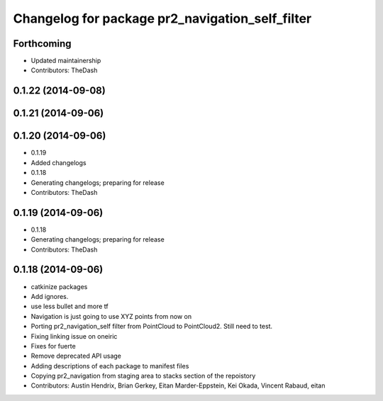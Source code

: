 ^^^^^^^^^^^^^^^^^^^^^^^^^^^^^^^^^^^^^^^^^^^^^^^^
Changelog for package pr2_navigation_self_filter
^^^^^^^^^^^^^^^^^^^^^^^^^^^^^^^^^^^^^^^^^^^^^^^^

Forthcoming
-----------
* Updated maintainership
* Contributors: TheDash

0.1.22 (2014-09-08)
-------------------

0.1.21 (2014-09-06)
-------------------

0.1.20 (2014-09-06)
-------------------
* 0.1.19
* Added changelogs
* 0.1.18
* Generating changelogs; preparing for release
* Contributors: TheDash

0.1.19 (2014-09-06)
-------------------
* 0.1.18
* Generating changelogs; preparing for release
* Contributors: TheDash

0.1.18 (2014-09-06)
-------------------
* catkinize packages
* Add ignores.
* use less bullet and more tf
* Navigation is just going to use XYZ points from now on
* Porting pr2_navigation_self filter from PointCloud to PointCloud2. Still need to test.
* Fixing linking issue on oneiric
* Fixes for fuerte
* Remove deprecated API usage
* Adding descriptions of each package to manifest files
* Copying pr2_navigation from staging area to stacks section of the repoistory
* Contributors: Austin Hendrix, Brian Gerkey, Eitan Marder-Eppstein, Kei Okada, Vincent Rabaud, eitan
